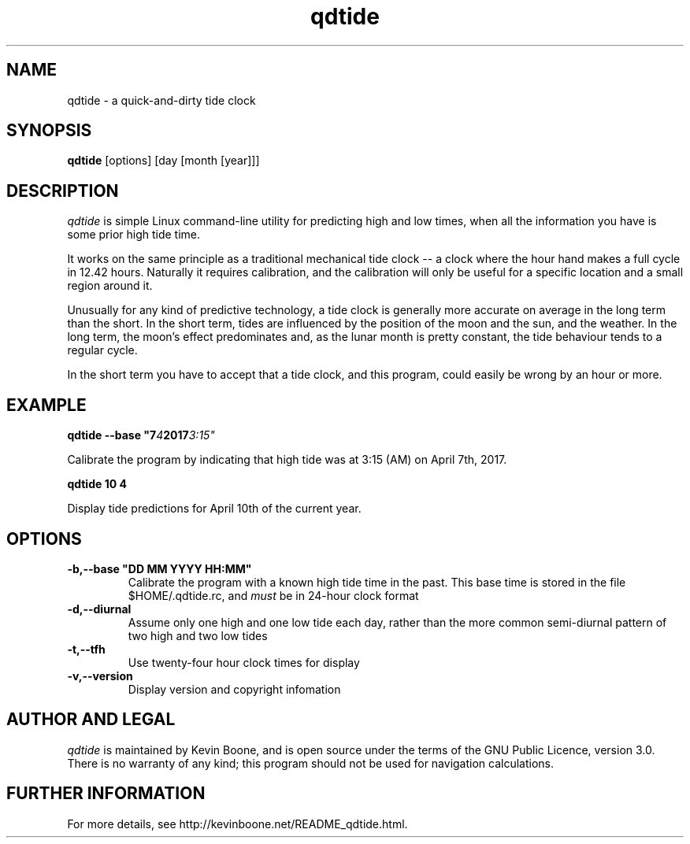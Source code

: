 .\" Copyright (C) 2017 Kevin Boone 
.\" Permission is granted to any individual or institution to use, copy, or
.\" redistribute this software so long as all of the original files are
.\" included, that it is not sold for profit, and that this copyright notice
.\" is retained.
.\"
.TH qdtide 1 "March 2017"
.SH NAME
qdtide \- a quick-and-dirty tide clock 
.SH SYNOPSIS
.B qdtide 
.RB [options]\ [day\ [month\ [year]]]
.PP

.SH DESCRIPTION
\fIqdtide\fR is simple Linux command-line utility for 
predicting high and low times, when all the information
you have is some prior high tide time.

It works on the same principle as a traditional mechanical tide clock -- 
a clock where the hour hand makes a full cycle in 12.42 hours. Naturally
it requires calibration, and the calibration will only be useful for
a specific location and a small region around it.

Unusually for any kind of predictive technology, a tide clock is generally
more accurate on average in the long term than the short. 
In the short term, tides
are influenced by the position of the moon and the sun, and the weather.
In the long term, the moon's effect predominates and, as the lunar month
is pretty constant, the tide behaviour tends to a regular cycle.

In the short term you have to accept that a tide clock, and this program,
could easily be wrong by an hour or more.


.SH EXAMPLE

.BI qdtide\ --base\ "7 4 2017 3:15"
 
Calibrate the program by indicating that high tide was at 3:15 (AM) on
April 7th, 2017. 

.BI qdtide\ 10\ 4 

Display tide predictions for April 10th of the current year. 


.SH "OPTIONS"
.TP
.BI -b,\-\-base\ "DD\ MM\ YYYY\ HH:MM"
Calibrate the program with a known high tide time in the past. This
base time is stored in the file $HOME/.qdtide.rc,
and \fImust\fR be in 24-hour clock format
.LP
.TP
.BI -d,\-\-diurnal
Assume only one high and one low tide each day, rather than the more
common semi-diurnal pattern of two high and two low tides
.LP
.TP
.BI -t,\-\-tfh
Use twenty-four hour clock times for display
.LP
.TP
.BI -v,\-\-version
Display version and copyright infomation
.LP

.SH AUTHOR AND LEGAL
\fIqdtide\fR
is maintained by Kevin Boone, and is open source under the
terms of the GNU Public Licence, version 3.0. 
There is no warranty of any kind; this program should not be used
for navigation calculations.


.SH FURTHER INFORMATION 
For more details, see 
http://kevinboone.net/README_qdtide.html.


.\" end of file
